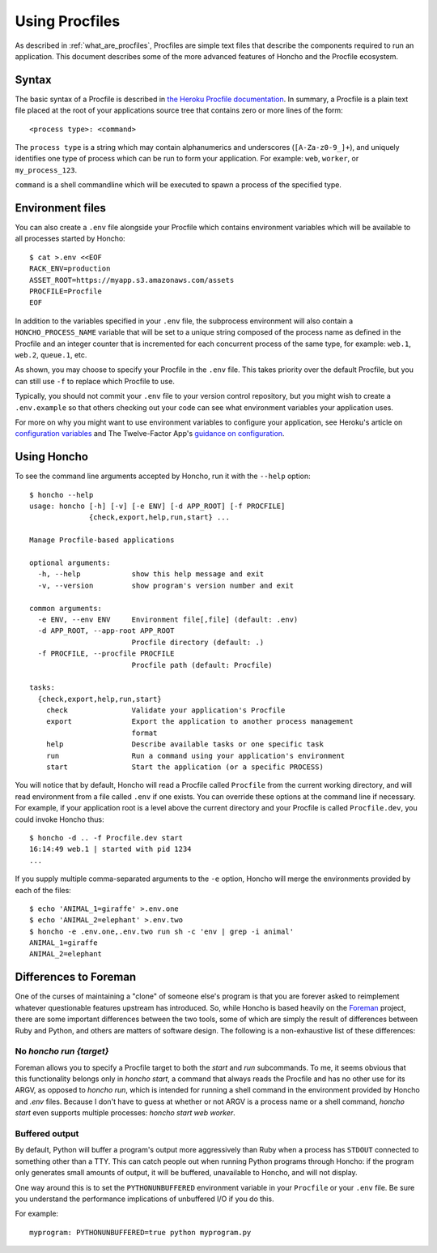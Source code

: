 .. _using_procfiles:

Using Procfiles
===============

As described in :ref:`what_are_procfiles`, Procfiles are simple text files that
describe the components required to run an application. This document describes
some of the more advanced features of Honcho and the Procfile ecosystem.

Syntax
------

The basic syntax of a Procfile is described in `the Heroku Procfile
documentation
<https://devcenter.heroku.com/articles/procfile#declaring-process-types>`_. In
summary, a Procfile is a plain text file placed at the root of your applications
source tree that contains zero or more lines of the form::

    <process type>: <command>

The ``process type`` is a string which may contain alphanumerics and underscores
(``[A-Za-z0-9_]+``), and uniquely identifies one type of process which can be
run to form your application. For example: ``web``, ``worker``, or
``my_process_123``.

``command`` is a shell commandline which will be executed to spawn a process of
the specified type.

Environment files
-----------------

You can also create a ``.env`` file alongside your Procfile which contains
environment variables which will be available to all processes started by
Honcho::

    $ cat >.env <<EOF
    RACK_ENV=production
    ASSET_ROOT=https://myapp.s3.amazonaws.com/assets
    PROCFILE=Procfile
    EOF

In addition to the variables specified in your ``.env`` file, the subprocess
environment will also contain a ``HONCHO_PROCESS_NAME`` variable that will be
set to a unique string composed of the process name as defined in the Procfile
and an integer counter that is incremented for each concurrent process of the
same type, for example: ``web.1``, ``web.2``, ``queue.1``, etc.

As shown, you may choose to specify your Procfile in the ``.env`` file.  This
takes priority over the default Procfile, but you can still use ``-f`` to replace
which Procfile to use.

Typically, you should not commit your ``.env`` file to your version control
repository, but you might wish to create a ``.env.example`` so that others
checking out your code can see what environment variables your application uses.

For more on why you might want to use environment variables to configure your
application, see Heroku's article on `configuration variables`_ and The
Twelve-Factor App's `guidance on configuration`_.

.. _configuration variables: https://devcenter.heroku.com/articles/config-vars
.. _guidance on configuration: http://12factor.net/config

Using Honcho
------------

To see the command line arguments accepted by Honcho, run it with the ``--help``
option::

    $ honcho --help
    usage: honcho [-h] [-v] [-e ENV] [-d APP_ROOT] [-f PROCFILE]
                  {check,export,help,run,start} ...

    Manage Procfile-based applications

    optional arguments:
      -h, --help            show this help message and exit
      -v, --version         show program's version number and exit

    common arguments:
      -e ENV, --env ENV     Environment file[,file] (default: .env)
      -d APP_ROOT, --app-root APP_ROOT
                            Procfile directory (default: .)
      -f PROCFILE, --procfile PROCFILE
                            Procfile path (default: Procfile)

    tasks:
      {check,export,help,run,start}
        check               Validate your application's Procfile
        export              Export the application to another process management
                            format
        help                Describe available tasks or one specific task
        run                 Run a command using your application's environment
        start               Start the application (or a specific PROCESS)


You will notice that by default, Honcho will read a Procfile called
``Procfile`` from the current working directory, and will read environment from
a file called ``.env`` if one exists. You can override these options at the
command line if necessary. For example, if your application root is a level
above the current directory and your Procfile is called ``Procfile.dev``, you
could invoke Honcho thus::

    $ honcho -d .. -f Procfile.dev start
    16:14:49 web.1 | started with pid 1234
    ...

If you supply multiple comma-separated arguments to the ``-e`` option, Honcho will merge the environments provided by each of the files::

    $ echo 'ANIMAL_1=giraffe' >.env.one
    $ echo 'ANIMAL_2=elephant' >.env.two
    $ honcho -e .env.one,.env.two run sh -c 'env | grep -i animal'
    ANIMAL_1=giraffe
    ANIMAL_2=elephant

Differences to Foreman
----------------------

One of the curses of maintaining a "clone" of someone else's program is that
you are forever asked to reimplement whatever questionable features upstream has
introduced. So, while Honcho is based heavily on the Foreman_ project, there
are some important differences between the two tools, some of which are simply
the result of differences between Ruby and Python, and others are matters of
software design. The following is a non-exhaustive list of these differences:

.. _Foreman: https://github.com/ddollar/foreman

No `honcho run {target}`
''''''''''''''''''''''''

Foreman allows you to specify a Procfile target to both the `start` and `run`
subcommands. To me, it seems obvious that this functionality belongs only in
`honcho start`, a command that always reads the Procfile and has no other use
for its ARGV, as opposed to `honcho run`, which is intended for running a
shell command in the environment provided by Honcho and `.env` files. Because
I don't have to guess at whether or not ARGV is a process name or a shell
command, `honcho start` even supports multiple processes:
`honcho start web worker`.

Buffered output
'''''''''''''''

By default, Python will buffer a program's output more aggressively than Ruby
when a process has ``STDOUT`` connected to something other than a TTY. This can
catch people out when running Python programs through Honcho: if the program
only generates small amounts of output, it will be buffered, unavailable to
Honcho, and will not display.

One way around this is to set the ``PYTHONUNBUFFERED`` environment variable in
your ``Procfile`` or your ``.env`` file. Be sure you understand the performance
implications of unbuffered I/O if you do this.

For example::

    myprogram: PYTHONUNBUFFERED=true python myprogram.py
